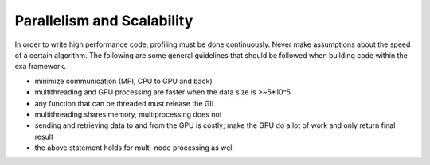 Parallelism and Scalability
##############################
In order to write high performance code, profiling must be done
continuously. Never make assumptions about the speed of a certain
algorithm. The following are some general guidelines that should
be followed when building code within the exa framework.

- minimize communication (MPI, CPU to GPU and back)
- multithreading and GPU processing are faster when the data size is >~5*10^5
- any function that can be threaded must release the GIL
- multithreading shares memory, multiprocessing does not
- sending and retrieving data to and from the GPU is costly; make the GPU do a lot of work and only return final result
- the above statement holds for multi-node processing as well
